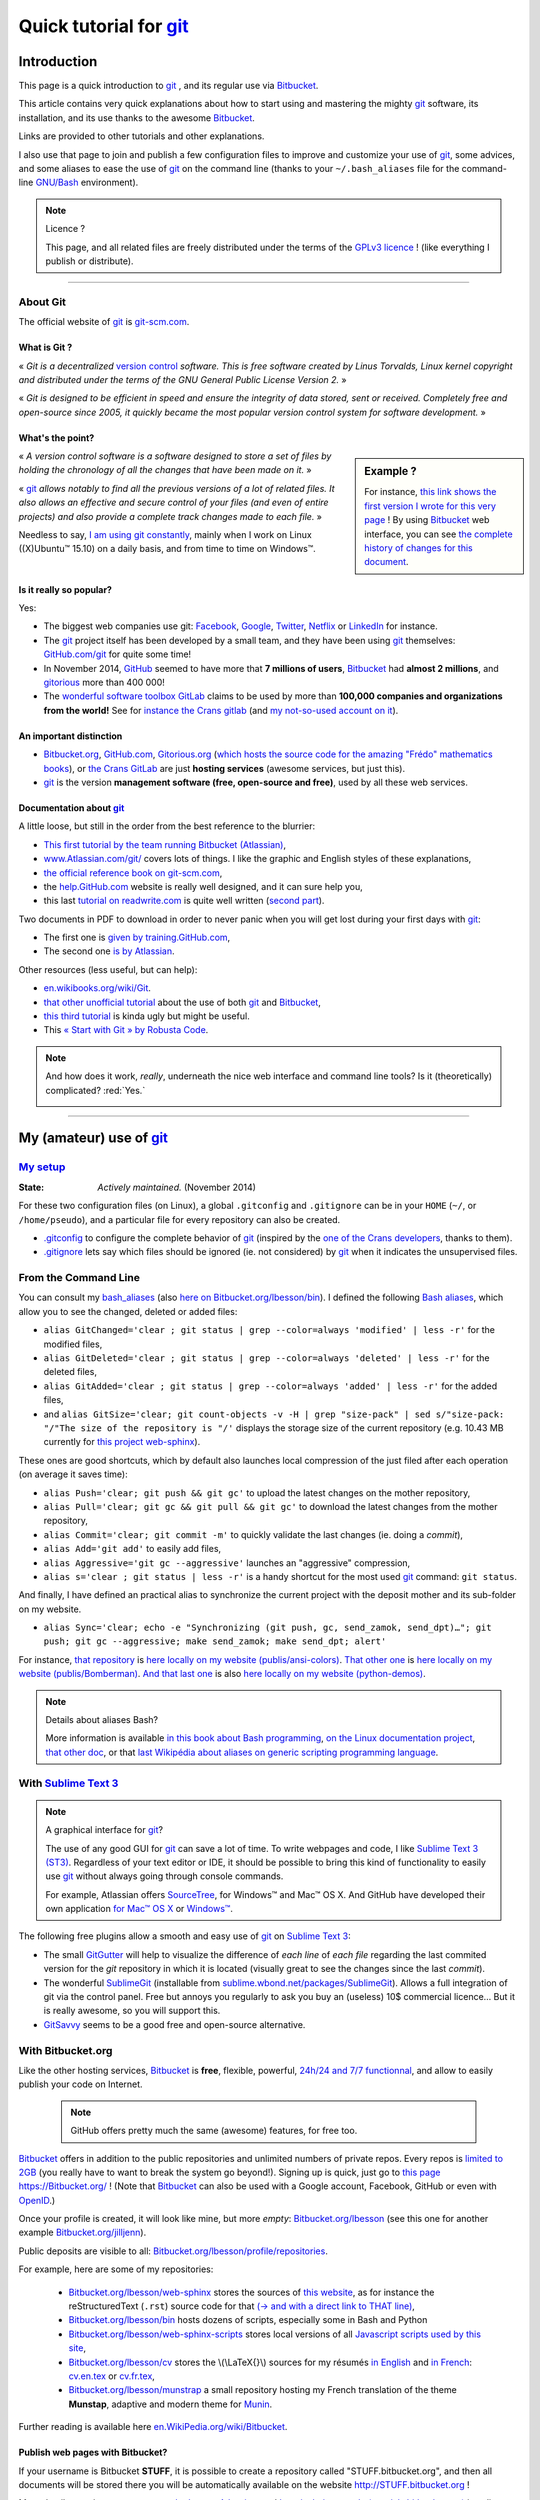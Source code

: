 .. meta::
   :description lang=en: Quick tutorial for git and Bitbucket
   :description lang=fr: Rapide tutorial pour git and Bitbucket

###############################################################
 Quick tutorial for `git <https://en.wikipedia.org/wiki/Git>`_
###############################################################

Introduction
------------
This page is a quick introduction to `git`_ , and its regular use via `Bitbucket <https://bitbucket.org>`_.

This article contains very quick explanations about how to start using and mastering the mighty `git`_ software, its installation,  and its use thanks to the awesome `Bitbucket`_.

Links are provided to other tutorials and other explanations.

I also use that page to join and publish a few configuration files to improve and customize your use of `git`_, some advices, and some aliases to ease the use of `git`_ on the command line (thanks to your ``~/.bash_aliases`` file for the command-line `GNU/Bash <https://en.wikipedia.org/wiki/GNU_Bash>`_ environment).


.. note:: Licence ?

   This page, and all related files are freely distributed under the terms of the `GPLv3 licence <LICENSE.html>`_ !
   (like everything I publish or distribute).

-----------------------------------------------------------------------

About **Git**
^^^^^^^^^^^^^
The official website of `git`_ is `git-scm.com <http://git-scm.com>`_.

What is Git ?
~~~~~~~~~~~~~
« *Git is a decentralized* `version control <https://en.wikipedia.org/wiki/Version_control_software>`_ *software. This is free software created by Linus Torvalds, Linux kernel copyright and distributed under the terms of the GNU General Public License Version 2.* »

« *Git is designed to be efficient in speed and ensure the integrity of data stored, sent or received. Completely free and open-source since 2005, it quickly became the most popular version control system for software development.* »

What's the point?
~~~~~~~~~~~~~~~~~

.. sidebar:: Example ?

   For instance, `this link shows the first version I wrote for this very page <https://bitbucket.org/lbesson/web-sphinx/src/master/tutogit.en.rst>`_ !
   By using `Bitbucket`_ web interface, you can see `the complete history of changes for this document <https://bitbucket.org/lbesson/web-sphinx/history-node/master/tutogit.en.rst>`_.


« *A version control software is a software designed to store a set of files by holding the chronology of all the changes that have been made on it.* »

« `git`_ *allows notably to find all the previous versions of a lot of related files. It also allows an effective and secure control of your files (and even of entire projects) and also provide a complete track changes made to each file.* »

Needless to say, `I am using git constantly <https://bitbucket.org/lbesson/>`_, mainly when I work on Linux ((X)Ubuntu™ 15.10) on a daily basis, and from time to time on Windows™.


Is it really so popular?
~~~~~~~~~~~~~~~~~~~~~~~~
Yes:

* The biggest web companies use git: `Facebook <https://github.com/facebook>`_, `Google <https://github.com/google>`_, `Twitter <https://github.com/Twitter>`_, `Netflix <https://github.com/netflix>`_ or `LinkedIn <https://github.com/linkedin>`_ for instance.

* The `git`_ project itself has been developed by a small team, and they have been using `git`_ themselves: `GitHub.com/git <https://github.com/git>`_ for quite some time!

* In November 2014, `GitHub <https://github.com/>`_ seemed to have more that **7 millions of users**, `Bitbucket`_ had **almost 2 millions**, and `gitorious <https://gitorious.org/>`_ more than 400 000!

* The `wonderful software toolbox <https://about.gitlab.com/features/>`_ `GitLab <https://about.gitlab.com/>`_ claims to be used by more than **100,000 companies and organizations from the world!** See for `instance the Crans gitlab <https://gitlab.crans.org/>`_ (and `my not-so-used account on it <https://gitlab.crans.org/lbesson/>`_).


An important distinction
~~~~~~~~~~~~~~~~~~~~~~~~
* `Bitbucket.org <https://Bitbucket.org>`_, `GitHub.com <https://GitHub.com>`_, `Gitorious.org <https://Gitorious.org>`_ (`which hosts the source code for the amazing "Frédo" mathematics books <https://www.gitorious.org/mes-notes-de-math-matique>`_), or `the Crans GitLab <http://GitLab.CRANS.org>`_ are just **hosting services** (awesome services, but just this).

* `git`_ is the version **management software (free, open-source and free)**, used by all these web services.

Documentation about `git`_
~~~~~~~~~~~~~~~~~~~~~~~~~~
A little loose, but still in the order from the best reference to the blurrier:

* `This first tutorial by the team running Bitbucket (Atlassian) <https://confluence.atlassian.com/display/BITBUCKET/Getting+started+with+Bitbucket>`_,
* `www.Atlassian.com/git/ <https://www.atlassian.com/git/>`_ covers lots of things. I like the graphic and English styles of these explanations,
* `the official reference book on git-scm.com <http://git-scm.com/book/en/>`_,
* the `help.GitHub.com <https://help.github.com/>`_ website is really well designed, and it can sure help you,
* this last `tutorial on readwrite.com <http://readwrite.com/2013/09/30/understanding-github-a-journey-for-beginners-part-1>`_ is quite well written (`second part <http://readwrite.com/2013/10/02/github-for-beginners-part-2>`_).


Two documents in PDF to download in order to never panic when you will get lost during your first days with `git`_:

* The first one is `given by training.GitHub.com <https://training.github.com/kit/downloads/github-git-cheat-sheet.pdf>`_,
* The second one `is by Atlassian <https://www.atlassian.com/dms/wac/images/landing/git/atlassian_git_cheatsheet.pdf>`_.


Other resources (less useful, but can help):

* `en.wikibooks.org/wiki/Git <https://en.wikibooks.org/wiki/Git>`_.
* `that other unofficial tutorial <https://www.progclub.net/~key720/tutorials/git_bitbucket/>`_ about the use of both `git`_ and `Bitbucket`_,
* `this third tutorial <http://www.bohyunkim.net/blog/archives/2518>`_ is kinda ugly but might be useful.
* This `« Start with Git » by Robusta Code <http://www.robusta.io/content/tutoriel/git/start-git.html>`_.


.. note:: And how does it work, *really*, underneath the nice web interface and command line tools? Is it (theoretically) complicated? :red:`Yes.`

   .. image:: .git.png
      :scale: 100%
      :align: center
      :alt: XKCD of Friday the 30th of October, about Git
      :target: https://xkcd.com/1597/


---------------------------------------------------------------------

My (amateur) use of `git`_
---------------------------
`My setup <./publis/git/>`_
^^^^^^^^^^^^^^^^^^^^^^^^^^^
:State: *Actively maintained.* (November 2014)

For these two configuration files (on Linux), a global ``.gitconfig`` and ``.gitignore`` can be in your ``HOME`` (``~/``, or ``/home/pseudo``), and a particular file for every repository can also be created.

* `.gitconfig <./publis/git/.gitconfig>`_ to configure the complete behavior of `git`_ (inspired by the `one of the Crans developers <http://perso.crans.org/respbats/config/.gitconfig>`_, thanks to them).
* `.gitignore <./publis/git/.gitignore>`_ lets say which files should be ignored (ie. not considered) by `git`_ when it indicates the unsupervised files.


.. seealso::

   About ``.gitconfig``
      ``git-config`` is a git command, and it interacts with the file(s) ``.gitconfig``.
      The page `git-scm.com/docs/git-config <http://git-scm.com/docs/git-config>`_ gives in-depth explanations on how to use a ``.gitconfig``.
      More details are also given `here on the book on git-scm.com <http://git-scm.com/book/en/v2/Customizing-Git-Git-Configuration>`_.
      `These explanations by Atlassian <https://www.atlassian.com/git/tutorials/setting-up-a-repository/git-config>`_ or `this small article by Nick Berardi <http://nickberardi.com/gitconfig/>`_ can also help.
      Two other examples: `GitHub.com/matagus/gitconfig <https://github.com/matagus/gitconfig/blob/master/.gitconfig>`_, `GitHub.com/alikins/gitconfig <https://github.com/alikins/gitconfig/blob/master/gitconfig>`_.

   About ``.gitignore``
      `These explications on help.GitHub.com <https://help.github.com/articles/ignoring-files/>`_ why and how to use ``.gitignore``. GitHub even offer a `collection of .gitignore files <https://github.com/github/gitignore>`_ suitable for different kinds of projects.
      For instance, `that one is perfectly designed to use with a Python project <https://github.com/github/gitignore/blob/master/Python.gitignore>`_.

      This other reference page `git-scm.com/docs/gitignore <http://git-scm.com/docs/gitignore>`_ or `that last article on kernel.org <https://www.kernel.org/pub/software/scm/git/docs/gitignore.html>`_ can also help.

   Punk Rock Git
      `This article <https://zwischenzugs.com/2018/05/14/beyond-punk-rock-git-in-eleven-steps/>`_ by `Ian Miell <https://twitter.com/ianmiell>`_ explains very well some git commands and their core concept.


From the Command Line
^^^^^^^^^^^^^^^^^^^^^
You can consult my `bash_aliases <bin/.bash_aliases>`_ (also `here on Bitbucket.org/lbesson/bin <https://bitbucket.org/lbesson/bin/src/master/.bash_aliases>`_).
I defined the following `Bash aliases <http://abs.traduc.org/abs-5.3-fr/ch24.html>`_,
which allow you to see the changed, deleted or added files:

* ``alias GitChanged='clear ; git status | grep --color=always 'modified' | less -r'`` for the modified files,
* ``alias GitDeleted='clear ; git status | grep --color=always 'deleted' | less -r'`` for the deleted files,
* ``alias GitAdded='clear ; git status | grep --color=always 'added' | less -r'`` for the added files,

* and ``alias GitSize='clear; git count-objects -v -H | grep "size-pack" | sed s/"size-pack: "/"The size of the repository is "/'`` displays the storage size of the current repository (e.g. 10.43 MB currently for `this project web-sphinx <https://bitbucket.org/lbesson/web-sphinx>`_).

.. runblock:: console

   $ git count-objects -v -H | grep "size-pack" | sed s/"size-pack: "/"The size of the repository is "/



These ones are good shortcuts, which by default also launches local compression of the just filed after each operation (on average it saves time):

* ``alias Push='clear; git push && git gc'`` to upload the latest changes on the mother repository,
* ``alias Pull='clear; git gc && git pull && git gc'`` to download the latest changes from the mother repository,
* ``alias Commit='clear; git commit -m'`` to quickly validate the last changes (ie. doing a *commit*),
* ``alias Add='git add'`` to easily add files,
* ``alias Aggressive='git gc --aggressive'`` launches an "aggressive" compression,
* ``alias s='clear ; git status | less -r'`` is a handy shortcut for the most used `git`_ command: ``git status``.


And finally, I have defined an practical alias to synchronize the current project with the deposit mother and its sub-folder on my website.

* ``alias Sync='clear; echo -e "Synchronizing (git push, gc, send_zamok, send_dpt)…"; git push; git gc --aggressive; make send_zamok; make send_dpt; alert'``


For instance, `that repository <https://bitbucket.org/lbesson/ansi-colors>`_ is `here locally on my website (publis/ansi-colors) <publis/ansi-colors/>`_.
`That other one <https://bitbucket.org/lbesson/mpri-bomberman>`_ is `here locally on my website (publis/Bomberman) <publis/Bomberman/.build/html/>`_.
`And that last one <https://bitbucket.org/lbesson/python-demos>`_ is also `here locally on my website (python-demos) <python-demos/>`_.


.. note:: Details about aliases Bash?

   More information is available `in this book about Bash programming <http://abs.traduc.org/abs-5.3-fr/ch24.html>`_, `on the Linux documentation project <http://www.tldp.org/LDP/abs/html/aliases.html>`_, `that other doc <http://ss64.com/bash/alias.html>`_, or that `last Wikipédia about aliases on generic scripting programming language <https://en.wikipedia.org/wiki/Alias_%28command%29>`_.



With `Sublime Text 3 <http://www.sublimetext.com/3/>`_
^^^^^^^^^^^^^^^^^^^^^^^^^^^^^^^^^^^^^^^^^^^^^^^^^^^^^^
.. note:: A graphical interface for `git`_?

   The use of any good GUI for `git`_ can save a lot of time.
   To write webpages and code, I like `Sublime Text 3 (ST3) <sublimetext.en.html>`_.
   Regardless of your text editor or IDE, it should be possible to bring this kind of functionality to easily use `git`_ without always going through console commands.

   For example, Atlassian offers `SourceTree <http://www.sourcetreeapp.com/>`_, for Windows™ and Mac™ OS X.
   And GitHub have developed their own application `for Mac™ OS X <https://mac.github.com/>`_ or `Windows™ <https://windows.github.com>`_.


The following free plugins allow a smooth and easy use of `git`_ on `Sublime Text 3`_:

* The small `GitGutter <https://sublime.wbond.net/packages/GitGutter>`_  will help to visualize the difference of *each line* of *each file* regarding the last commited version for the *git* repository in which it is located (visually great to see the changes since the last *commit*).

* The wonderful `SublimeGit <https://sublimegit.net/>`_ (installable from `sublime.wbond.net/packages/SublimeGit <https://sublime.wbond.net/packages/SublimeGit>`_). Allows a full integration of git via the control panel. Free but annoys you regularly to ask you buy an (useless) 10$ commercial licence… But it is really awesome, so you will support this.

* `GitSavvy <https://packagecontrol.io/packages/GitSavvy>`_ seems to be a good free and open-source alternative.

.. seealso::

   `sublimetext.en.html`_
      Please read the recent page `sublimetext.en.html <sublimetext.en.html>`_ for more details on the use I make of Sublime Text 3.


With Bitbucket.org
^^^^^^^^^^^^^^^^^^
Like the other hosting services, `Bitbucket`_ is **free**, flexible, powerful, `24h/24 and 7/7 functionnal <https://status.Bitbucket.org>`_, and allow to easily publish your code on Internet.

 .. note:: GitHub offers pretty much the same (awesome) features, for free too.


`Bitbucket`_ offers in addition to the public repositories and unlimited numbers of private repos. Every repos is `limited to 2GB <https://confluence.atlassian.com/pages/viewpage.action?pageId=273877699>`_ (you really have to want to break the system go beyond!).
Signing up is quick, just go to `this page https://Bitbucket.org/ <https://Bitbucket.org/>`_ !
(Note that `Bitbucket`_ can also be used with a Google account, Facebook, GitHub or even with `OpenID <https://en.wikipedia.org/wiki/OpenID>`_.)


Once your profile is created, it will look like mine, but more *empty*: `Bitbucket.org/lbesson <https://bitbucket.org/lbesson>`_ (see this one for another example `Bitbucket.org/jilljenn <https://bitbucket.org/jilljenn>`_).

Public deposits are visible to all: `Bitbucket.org/lbesson/profile/repositories <https://bitbucket.org/lbesson/profile/repositories?visibility=public>`_.

For example, here are some of my repositories:

 - `Bitbucket.org/lbesson/web-sphinx <https://bitbucket.org/lbesson/web-sphinx>`_ stores the sources of `this website <index.html>`_, as for instance the reStructuredText (``.rst``) source code for that `(→ and with a direct link to THAT line) <https://bitbucket.org/lbesson/web-sphinx/annotate/master/tutogit.en.rst?fileviewer=file-view-default#tutogit.en.rst-223>`_,
 - `Bitbucket.org/lbesson/bin <https://bitbucket.org/lbesson/bin>`_ hosts dozens of scripts, especially some in Bash and Python
 - `Bitbucket.org/lbesson/web-sphinx-scripts <https://bitbucket.org/lbesson/web-sphinx-scripts>`_ stores local versions of all `Javascript scripts used by this site <js.html>`_,
 - `Bitbucket.org/lbesson/cv <https://bitbucket.org/lbesson/cv>`_ stores the \\(\\LaTeX{}\\) sources for my résumés `in English <cv.en.pdf>`_ and `in French <cv.fr.pdf>`_: `cv.en.tex <https://bitbucket.org/lbesson/cv/src/master/cv.en.tex>`_ or `cv.fr.tex <https://bitbucket.org/lbesson/cv/src/master/cv.fr.tex>`_,
 - `Bitbucket.org/lbesson/munstrap <https://bitbucket.org/lbesson/munstrap>`_ a small repository hosting my French translation of the theme **Munstap**, adaptive and modern theme for `Munin <http://munin-monitoring.org/>`_.


Further reading is available here `en.WikiPedia.org/wiki/Bitbucket <https://en.wikipedia.org/wiki/Bitbucket>`_.


Publish web pages with Bitbucket?
~~~~~~~~~~~~~~~~~~~~~~~~~~~~~~~~~
If your username is Bitbucket **STUFF**, it is possible to create a repository called "STUFF.bitbucket.org", and then all documents will be stored there you will be automatically available on the website `http://STUFF.bitbucket.org <http://STUFF.bitbucket.org>`_ !

More details are given on `cette page de doc par Atlassian <https://confluence.atlassian.com/display/BITBUCKET/Publishing+a+Website+on+Bitbucket>`_, and `here is their example (tutorials.bitbucket.org) <https://bitbucket.org/tutorials/tutorials.bitbucket.org>`_ is online at `https://tutorials.bitbucket.org <https://tutorials.bitbucket.org>`_)

 (This service is unfortunately a little less advanced than GitHub (`GitHub.io <https://pages.github.com/>`_, `see the doc here <https://help.github.com/categories/github-pages-basics/>`_), but works well anyway.)


.. note:: `lbesson.Bitbucket.org <http://lbesson.Bitbucket.org>`_ ?

   See for example this little page `lbesson.Bitbucket.org/README.html <http://lbesson.bitbucket.io/README.html>`_ whose source is hosted here `Bitbucket.org/lbesson/lbesson.bitbucket.org/src/master/README.html <https://Bitbucket.org/lbesson/lbesson.bitbucket.org/src/master/README.html>`_.

   I mainly use `lbesson.Bitbucket.org`_ for:

   - `squirt <http://lbesson.bitbucket.io/squirt/>`_ a bookmarklet for Firefox, Chrome or Opéra, allowing to read a webpage *super fast* (hey, by the way, it is available on that website also, go on, try by hitting the "q" on your keyboard! *Cool right?*),
   - `StrapDown.js <http://lbesson.bitbucket.io/md/>`_ is a pretty project to quickly and easily write and publish responsive webpages, in `Markdown <https://en.wikipedia.org/wiki/Markdown>`_. Such StrapDown-powered document are *directly* ready to be published *like-this* on any website or server, without any boring compilation step required by you ! (This project currently `is only downloaded about 20 times a month <https://bitbucket.org/lbesson/lbesson.bitbucket.org/downloads/>`_, thanks to the zip archive `StrapDown.js.zip <https://bitbucket.org/lbesson/lbesson.bitbucket.org/downloads/StrapDown.js.zip>`_),
   - My own copies of the (legendary) **2048** game: `lbo.k.vu/2048 <http://lbo.k.vu/2048>`_ (the original one), `lbo.k.vu/2048-agreg <http://lbo.k.vu/2048-agreg>`_ (a version `for mathematicians <http://agreg.org/ResultatsMerite2014.html>`_) or the interesting `lbo.k.vu/2048-AI <http://lbo.k.vu/2048-AI>`_ (available with an `Artificial Intelligence <slidesM1Info13.pdf>`_).
   - and `this homepage that acts as a nice wrapper for my website <http://lbesson.bitbucket.io/index.html?i=no>`_.

   And even if the certificate is not valid, it is perfectly possible to use this feature with `HTTPS <https://en.wikipedia.org/wiki/HTTPS>`_ activated: `https://lbesson.Bitbucket.org/README.html <https://lbesson.bitbucket.io/README.html>`_ (if your browser rattle and displays an error **is perfectly normal!**).
   If you are using a relatively new browser, it may grumble and explain why (you will see that the only reason is that the `SSL certificat <https://en.wikipedia.org/wiki/SSL>`_ for `https://bitbucket.org <https://bitbucket.org>`_ has been signed for only a few sub-domains of the website bitbucket.org, not all of them).
   But in fact the traffic will be well encrypted and secured by the SSL certificate, no worries :)


A French web interface for Bitbucket?
~~~~~~~~~~~~~~~~~~~~~~~~~~~~~~~~~~~~~
For a little over a year, it is possible to change the interface of the site in French (and many other languages) in `your personal settings <https://bitbucket.org/account/user/>`_.

.. note:: French translation?

   In March and April 2013, I initiated and for some time I managed the `translation of the site and the service of the English into French <transifex.en.html>`_.
   `I translated almost 90% <https://www.transifex.com/accounts/profile/Naereen/>`_ presque 90% du contenu initial, of the original content, left some small typos, but we did a good job. With few other motivated and myself, French was the first language translated to 100%! (Mid March 2013) I have neither the time nor the desire to take care of it, but `the project continues to be maintained by others <https://www.transifex.com/projects/p/bitbucketorg/#fr/bitbucket-django>`_.


Some "Buttons"?
~~~~~~~~~~~~~~~
As some GitHub fans offer `ghbtns.com/ <http://ghbtns.com/>`_ or `buttons.GitHub.io/ <https://buttons.github.io/>`_, a Bitbucket fan designed `bb-btns.bitbucket.org/ <http://bb-btns.bitbucket.org/>`_.

Here are some examples for `my web-sphinx deposit <https://bitbucket.org/lbesson/web-sphinx>`_:

.. raw:: html

   <p style="text-align:center; margin-left:auto; margin-right:auto; display:block;">
   <iframe src="http://bb-btns.bitbucket.org/bitbucket-btn.html?user=lbesson&repo=web-sphinx&type=watch&count=true&size=large" allowtransparency="true" frameborder="0" scrolling="0" width="160" height="40"></iframe>
   <iframe src="http://bb-btns.bitbucket.org/bitbucket-btn.html?user=lbesson&repo=web-sphinx&type=fork&count=true&size=large" allowtransparency="true" frameborder="0" scrolling="0" width="150" height="40"></iframe>
   <iframe src="http://bb-btns.bitbucket.org/bitbucket-btn.html?user=lbesson&repo=web-sphinx&type=follow&count=true&size=large" allowtransparency="true" frameborder="0" scrolling="0" width="190" height="40"></iframe></p>


The same, but `hosted on lbesson.bitbucket.io/bbbtns/ <https://lbesson.bitbucket.io/bbbtns/>`_ (for my `bin <./bin/>`_ repository):

.. raw:: html

   <p style="text-align:center; margin-left:auto; margin-right:auto; display:block;">
   <iframe src="http://lbesson.bitbucket.io/bbbtns/bitbucket-btn.html?user=lbesson&repo=bin&type=watch&count=true&size=large" allowtransparency="true" frameborder="0" scrolling="0" width="160" height="40"></iframe>
   <iframe src="http://lbesson.bitbucket.io/bbbtns/bitbucket-btn.html?user=lbesson&repo=bin&type=fork&count=true&size=large" allowtransparency="true" frameborder="0" scrolling="0" width="150" height="40"></iframe>
   <iframe src="http://lbesson.bitbucket.io/bbbtns/bitbucket-btn.html?user=lbesson&repo=bin&type=follow&count=true&size=large" allowtransparency="true" frameborder="0" scrolling="0" width="190" height="40"></iframe></p>


The same, but `hosted on my website (./bbbtns/) <./bbbtns/>`_ (for the `lbesson.Bitbucket.org`_ repo):

.. raw:: html

   <p style="text-align:center; margin-left:auto; margin-right:auto; display:block;">
   <iframe src="./bbbtns/btn.html?user=lbesson&repo=lbesson.bitbucket.io&type=watch&count=true&size=large" allowtransparency="true" frameborder="0" scrolling="0" width="160" height="40"></iframe>
   <iframe src="./bbbtns/btn.html?user=lbesson&repo=lbesson.bitbucket.io&type=fork&count=true&size=large" allowtransparency="true" frameborder="0" scrolling="0" width="150" height="40"></iframe>
   <iframe src="./bbbtns/btn.html?user=lbesson&repo=lbesson.bitbucket.io&type=follow&count=true&size=large" allowtransparency="true" frameborder="0" scrolling="0" width="190" height="40"></iframe></p>


-----------------------------------------------------------------------------

One last tip?
^^^^^^^^^^^^^
 As with any technical and powerful software, `git`_ takes time to adapt. Be persistent, it is worth it.

 « *I wish you a very good programming experience, and good luck for your geeky projects!* »


Additional credit
^^^^^^^^^^^^^^^^^
 Thanks to `Vincent Cohen-Addad <http://www.di.ens.fr/~vcohen/>`_ for motivating me to start using `git`_, in Octobre 2012 for `the network programming project for my Computer Science (CS) Master of Science (MPRI, course #1-21) <https://bitbucket.org/lbesson/mpri-bomberman>`_ on which we worked together.

.. (c) Lilian Besson, 2011-2017, https://bitbucket.org/lbesson/web-sphinx/
